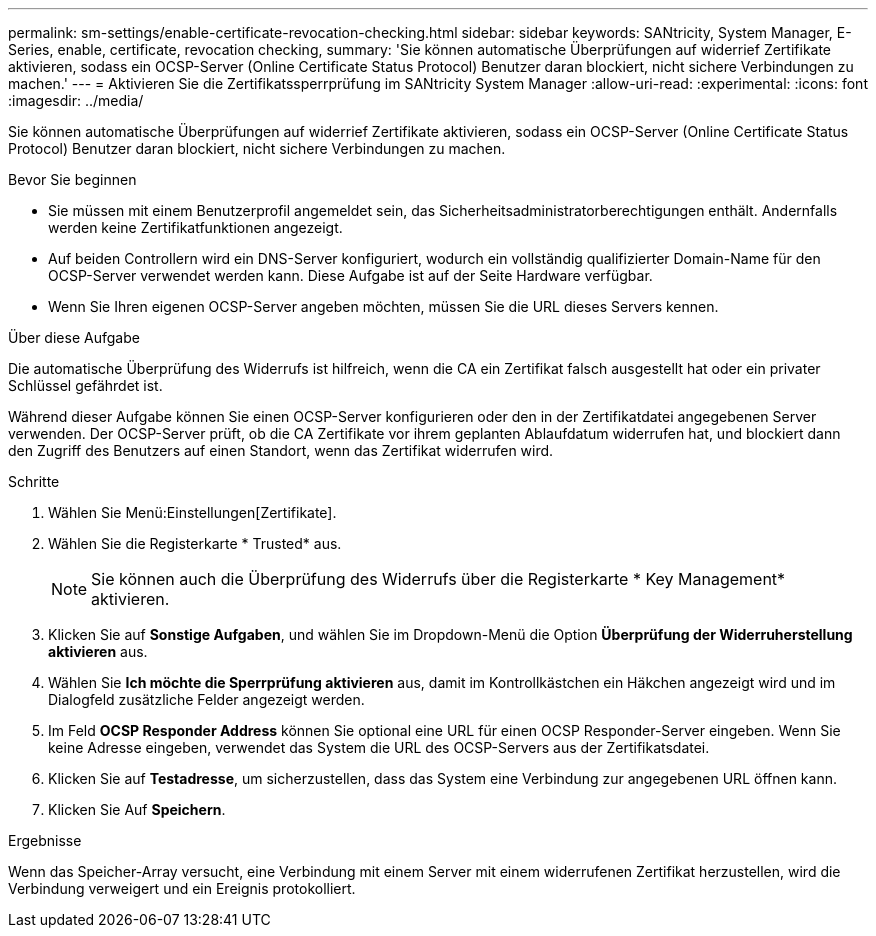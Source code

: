 ---
permalink: sm-settings/enable-certificate-revocation-checking.html 
sidebar: sidebar 
keywords: SANtricity, System Manager, E-Series, enable, certificate, revocation checking, 
summary: 'Sie können automatische Überprüfungen auf widerrief Zertifikate aktivieren, sodass ein OCSP-Server (Online Certificate Status Protocol) Benutzer daran blockiert, nicht sichere Verbindungen zu machen.' 
---
= Aktivieren Sie die Zertifikatssperrprüfung im SANtricity System Manager
:allow-uri-read: 
:experimental: 
:icons: font
:imagesdir: ../media/


[role="lead"]
Sie können automatische Überprüfungen auf widerrief Zertifikate aktivieren, sodass ein OCSP-Server (Online Certificate Status Protocol) Benutzer daran blockiert, nicht sichere Verbindungen zu machen.

.Bevor Sie beginnen
* Sie müssen mit einem Benutzerprofil angemeldet sein, das Sicherheitsadministratorberechtigungen enthält. Andernfalls werden keine Zertifikatfunktionen angezeigt.
* Auf beiden Controllern wird ein DNS-Server konfiguriert, wodurch ein vollständig qualifizierter Domain-Name für den OCSP-Server verwendet werden kann. Diese Aufgabe ist auf der Seite Hardware verfügbar.
* Wenn Sie Ihren eigenen OCSP-Server angeben möchten, müssen Sie die URL dieses Servers kennen.


.Über diese Aufgabe
Die automatische Überprüfung des Widerrufs ist hilfreich, wenn die CA ein Zertifikat falsch ausgestellt hat oder ein privater Schlüssel gefährdet ist.

Während dieser Aufgabe können Sie einen OCSP-Server konfigurieren oder den in der Zertifikatdatei angegebenen Server verwenden. Der OCSP-Server prüft, ob die CA Zertifikate vor ihrem geplanten Ablaufdatum widerrufen hat, und blockiert dann den Zugriff des Benutzers auf einen Standort, wenn das Zertifikat widerrufen wird.

.Schritte
. Wählen Sie Menü:Einstellungen[Zertifikate].
. Wählen Sie die Registerkarte * Trusted* aus.
+
[NOTE]
====
Sie können auch die Überprüfung des Widerrufs über die Registerkarte * Key Management* aktivieren.

====
. Klicken Sie auf *Sonstige Aufgaben*, und wählen Sie im Dropdown-Menü die Option *Überprüfung der Widerruherstellung aktivieren* aus.
. Wählen Sie *Ich möchte die Sperrprüfung aktivieren* aus, damit im Kontrollkästchen ein Häkchen angezeigt wird und im Dialogfeld zusätzliche Felder angezeigt werden.
. Im Feld *OCSP Responder Address* können Sie optional eine URL für einen OCSP Responder-Server eingeben. Wenn Sie keine Adresse eingeben, verwendet das System die URL des OCSP-Servers aus der Zertifikatsdatei.
. Klicken Sie auf *Testadresse*, um sicherzustellen, dass das System eine Verbindung zur angegebenen URL öffnen kann.
. Klicken Sie Auf *Speichern*.


.Ergebnisse
Wenn das Speicher-Array versucht, eine Verbindung mit einem Server mit einem widerrufenen Zertifikat herzustellen, wird die Verbindung verweigert und ein Ereignis protokolliert.
